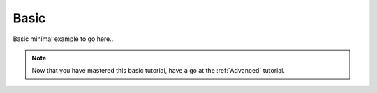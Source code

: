 .. _Basic:

Basic
-----

Basic minimal example to go here...

.. note::

    Now that you have mastered this basic tutorial, have a go at the :ref:`Advanced` tutorial.
